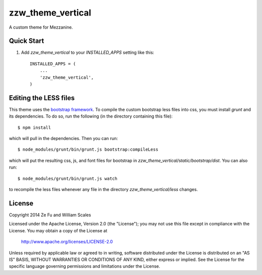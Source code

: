 zzw_theme_vertical
==================

A custom theme for Mezzanine.

Quick Start
-----------

#. Add `zzw_theme_vertical` to your `INSTALLED_APPS` setting like this::

    INSTALLED_APPS = (
        ...
        'zzw_theme_vertical',
    )

Editing the LESS files
----------------------
This theme uses the `bootstrap framework`_. To compile the custom bootstrap less
files into css, you must install `grunt` and its dependencies. To do so, run the
following (in the directory containing this file)::

$ npm install

which will pull in the dependencies. Then you can run::

$ node_modules/grunt/bin/grunt.js bootstrap:compileLess

which will put the resulting css, js, and font files for bootstrap in
`zzw_theme_vertical/static/bootstrap/dist`. You can also run::

$ node_modules/grunt/bin/grunt.js watch

to recompile the less files whenever any file in the directory
`zzw_theme_vertical/less` changes.

.. _`bootstrap framework`: http://getbootstrap.com/

License
-------
Copyright 2014 Ze Fu and William Scales

Licensed under the Apache License, Version 2.0 (the "License"); you may not use
this file except in compliance with the License.  You may obtain a copy of the
License at

    http://www.apache.org/licenses/LICENSE-2.0

Unless required by applicable law or agreed to in writing, software distributed
under the License is distributed on an "AS IS" BASIS, WITHOUT WARRANTIES OR
CONDITIONS OF ANY KIND, either express or implied.  See the License for the
specific language governing permissions and limitations under the License.
